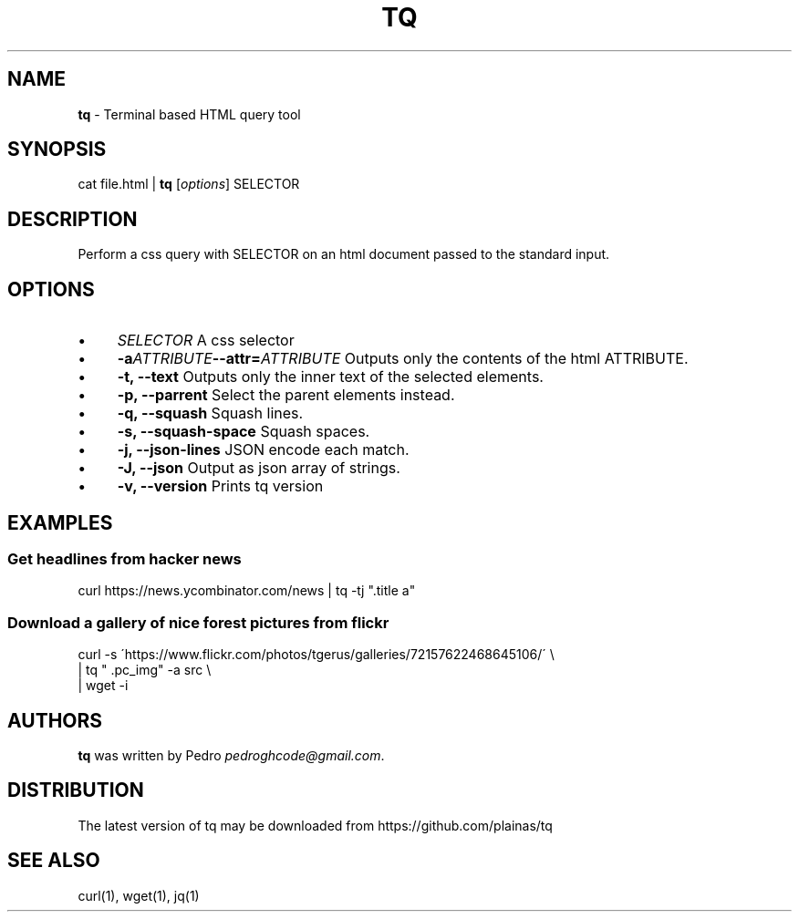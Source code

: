 .\" generated with Ronn/v0.7.3
.\" http://github.com/rtomayko/ronn/tree/0.7.3
.
.TH "TQ" "1" "November 2015" "" ""
.
.SH "NAME"
\fBtq\fR \- Terminal based HTML query tool
.
.SH "SYNOPSIS"
cat file\.html | \fBtq\fR [\fIoptions\fR] SELECTOR
.
.SH "DESCRIPTION"
Perform a css query with SELECTOR on an html document passed to the standard input\.
.
.SH "OPTIONS"
.
.IP "\(bu" 4
\fISELECTOR\fR A css selector
.
.IP "\(bu" 4
\fB\-a\fR\fIATTRIBUTE\fR\fB\-\-attr=\fR\fIATTRIBUTE\fR Outputs only the contents of the html ATTRIBUTE\.
.
.IP "\(bu" 4
\fB\-t, \-\-text\fR Outputs only the inner text of the selected elements\.
.
.IP "\(bu" 4
\fB\-p, \-\-parrent\fR Select the parent elements instead\.
.
.IP "\(bu" 4
\fB\-q, \-\-squash\fR Squash lines\.
.
.IP "\(bu" 4
\fB\-s, \-\-squash\-space\fR Squash spaces\.
.
.IP "\(bu" 4
\fB\-j, \-\-json\-lines\fR JSON encode each match\.
.
.IP "\(bu" 4
\fB\-J, \-\-json\fR Output as json array of strings\.
.
.IP "\(bu" 4
\fB\-v, \-\-version\fR Prints tq version
.
.IP "" 0
.
.SH "EXAMPLES"
.
.SS "Get headlines from hacker news"
curl https://news\.ycombinator\.com/news | tq \-tj "\.title a"
.
.SS "Download a gallery of nice forest pictures from flickr"
.
.nf

curl \-s \'https://www\.flickr\.com/photos/tgerus/galleries/72157622468645106/\' \e
    | tq  " \.pc_img" \-a src  \e
    | wget \-i
.
.fi
.
.SH "AUTHORS"
\fBtq\fR was written by Pedro \fIpedroghcode@gmail\.com\fR\.
.
.SH "DISTRIBUTION"
The latest version of tq may be downloaded from https://github\.com/plainas/tq
.
.SH "SEE ALSO"
curl(1), wget(1), jq(1)
